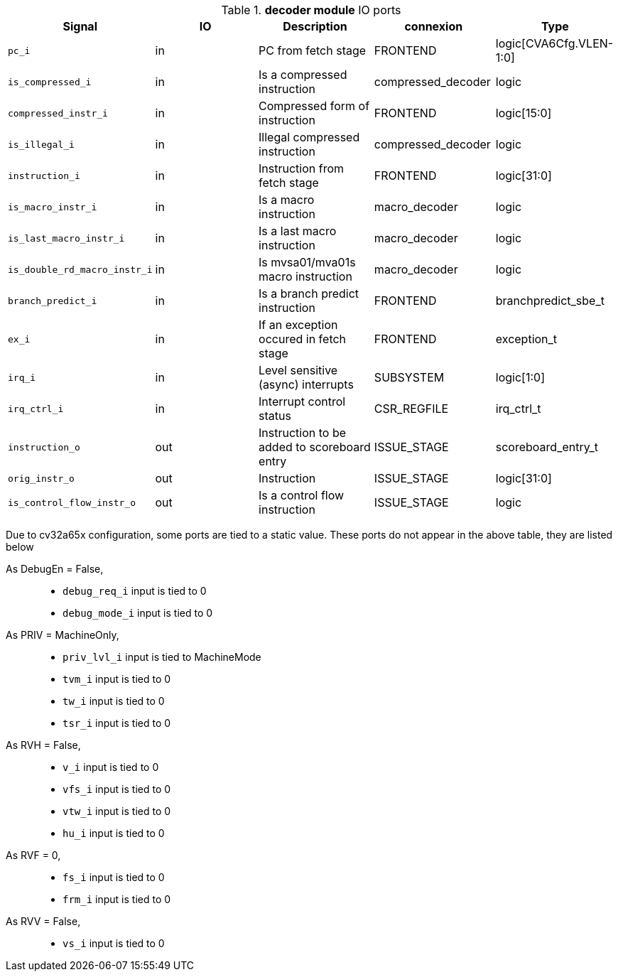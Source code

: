 ////
   Copyright 2024 Thales DIS France SAS
   Licensed under the Solderpad Hardware License, Version 2.1 (the "License");
   you may not use this file except in compliance with the License.
   SPDX-License-Identifier: Apache-2.0 WITH SHL-2.1
   You may obtain a copy of the License at https://solderpad.org/licenses/

   Original Author: Jean-Roch COULON - Thales
////

[[_CVA6_decoder_ports]]

.*decoder module* IO ports
|===
|Signal | IO | Description | connexion | Type

|`pc_i` | in | PC from fetch stage | FRONTEND | logic[CVA6Cfg.VLEN-1:0]

|`is_compressed_i` | in | Is a compressed instruction | compressed_decoder | logic

|`compressed_instr_i` | in | Compressed form of instruction | FRONTEND | logic[15:0]

|`is_illegal_i` | in | Illegal compressed instruction | compressed_decoder | logic

|`instruction_i` | in | Instruction from fetch stage | FRONTEND | logic[31:0]

|`is_macro_instr_i` | in | Is a macro instruction | macro_decoder | logic

|`is_last_macro_instr_i` | in | Is a last macro instruction | macro_decoder | logic

|`is_double_rd_macro_instr_i` | in | Is mvsa01/mva01s macro instruction | macro_decoder | logic

|`branch_predict_i` | in | Is a branch predict instruction | FRONTEND | branchpredict_sbe_t

|`ex_i` | in | If an exception occured in fetch stage | FRONTEND | exception_t

|`irq_i` | in | Level sensitive (async) interrupts | SUBSYSTEM | logic[1:0]

|`irq_ctrl_i` | in | Interrupt control status | CSR_REGFILE | irq_ctrl_t

|`instruction_o` | out | Instruction to be added to scoreboard entry | ISSUE_STAGE | scoreboard_entry_t

|`orig_instr_o` | out | Instruction | ISSUE_STAGE | logic[31:0]

|`is_control_flow_instr_o` | out | Is a control flow instruction | ISSUE_STAGE | logic

|===
Due to cv32a65x configuration, some ports are tied to a static value. These ports do not appear in the above table, they are listed below

As DebugEn = False,::
*   `debug_req_i` input is tied to 0
*   `debug_mode_i` input is tied to 0
As PRIV = MachineOnly,::
*   `priv_lvl_i` input is tied to MachineMode
*   `tvm_i` input is tied to 0
*   `tw_i` input is tied to 0
*   `tsr_i` input is tied to 0
As RVH = False,::
*   `v_i` input is tied to 0
*   `vfs_i` input is tied to 0
*   `vtw_i` input is tied to 0
*   `hu_i` input is tied to 0
As RVF = 0,::
*   `fs_i` input is tied to 0
*   `frm_i` input is tied to 0
As RVV = False,::
*   `vs_i` input is tied to 0

